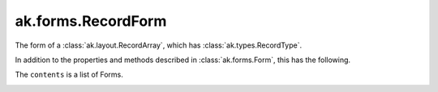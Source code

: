 .. py:currentmodule:: ak.forms

ak.forms.RecordForm
-------------------

The form of a :class:`ak.layout.RecordArray`, which has :class:`ak.types.RecordType`.

In addition to the properties and methods described in :class:`ak.forms.Form`,
this has the following.

.. py:class:: RecordForm(contents, has_identities=False, parameters=None)

.. _ak.forms.RecordForm.__init__:

.. py:method:: RecordForm.__init__(contents, has_identities=False, parameters=None)

The ``contents`` is a list of Forms.

.. _ak.forms.RecordForm.contents:

.. py:attribute:: RecordForm.contents

.. _ak.forms.RecordForm.has_identities:

.. py:attribute:: RecordForm.has_identities

.. _ak.forms.RecordForm.parameters:

.. py:attribute:: RecordForm.parameters

.. _ak.forms.RecordForm.istuple:

.. py:attribute:: RecordForm.istuple

.. _ak.forms.RecordForm.numfields:

.. py:attribute:: RecordForm.numfields

.. _ak.forms.RecordForm.fieldindex:

.. py:method:: RecordForm.fieldindex(key)

.. _ak.forms.RecordForm.key:

.. py:method:: RecordForm.key(fieldindex)

.. _ak.forms.RecordForm.haskey:

.. py:method:: RecordForm.haskey(key)

.. _ak.forms.RecordForm.keys:

.. py:method:: RecordForm.keys()

.. _ak.forms.RecordForm.content:

.. py:method:: RecordForm.content(fieldindex)

.. py:method:: RecordForm.content(key)

.. _ak.forms.RecordForm.items:

.. py:method:: RecordForm.items()

.. _ak.forms.RecordForm.values:

.. py:method:: RecordForm.values()
